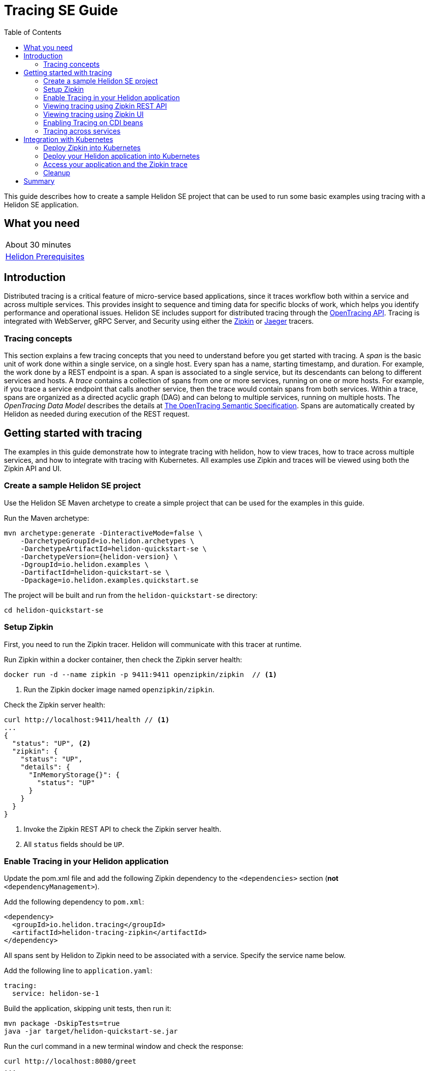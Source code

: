 ///////////////////////////////////////////////////////////////////////////////

    Copyright (c) 2019 Oracle and/or its affiliates. All rights reserved.

    Licensed under the Apache License, Version 2.0 (the "License");
    you may not use this file except in compliance with the License.
    You may obtain a copy of the License at

        http://www.apache.org/licenses/LICENSE-2.0

    Unless required by applicable law or agreed to in writing, software
    distributed under the License is distributed on an "AS IS" BASIS,
    WITHOUT WARRANTIES OR CONDITIONS OF ANY KIND, either express or implied.
    See the License for the specific language governing permissions and
    limitations under the License.

///////////////////////////////////////////////////////////////////////////////

= Tracing SE Guide
:description: Helidon tracing
:keywords: helidon, tracing, microprofile, guide
:toc:

This guide describes how to create a sample Helidon SE project
that can be used to run some basic examples using tracing with a Helidon SE application.

== What you need

[width=50%,role="flex, sm7"]
|===
|About 30 minutes
|<<about/03_prerequisites.adoc,Helidon Prerequisites>>
|===

== Introduction

Distributed tracing is a critical feature of micro-service based applications, since it traces workflow both
within a service and across multiple services.  This provides insight to sequence and timing data for specific blocks of work,
which helps you identify performance and operational issues.  Helidon SE includes support for distributed tracing
through the https://opentracing.io[OpenTracing API].  Tracing is integrated with WebServer, gRPC Server,
and Security using either the https://zipkin.io[Zipkin] or https://www.jaegertracing.io[Jaeger] tracers.

=== Tracing concepts

This section explains a few tracing concepts that you need to understand before you get started with tracing.
A _span_ is the basic unit of work done within a single service, on a single host.
Every span has a name, starting timestamp, and duration.  For example, the work done by a REST endpoint is a span.
A span is associated to a single service, but its descendants can belong to different services and hosts.
A _trace_ contains a collection of spans from one or more services, running on one or more hosts. For example,
if you trace a service endpoint that calls another service, then the trace would contain spans from both services.
Within a trace, spans are organized as a directed acyclic graph (DAG) and
can belong to multiple services, running on multiple hosts.  The _OpenTracing Data Model_ describes the details
at https://opentracing.io/specification[The OpenTracing Semantic Specification].
Spans are automatically created by Helidon as needed during execution of the REST request.

== Getting started with tracing

The examples in this guide demonstrate how to integrate tracing with helidon, how to view traces, how to trace
across multiple services, and how to integrate with tracing with Kubernetes.  All examples use Zipkin and traces
will be viewed using both the Zipkin API and UI.

=== Create a sample Helidon SE project

Use the Helidon SE Maven archetype to create a simple project that can be used for the examples in this guide.

[source,bash,subs="attributes+"]
.Run the Maven archetype:
----
mvn archetype:generate -DinteractiveMode=false \
    -DarchetypeGroupId=io.helidon.archetypes \
    -DarchetypeArtifactId=helidon-quickstart-se \
    -DarchetypeVersion={helidon-version} \
    -DgroupId=io.helidon.examples \
    -DartifactId=helidon-quickstart-se \
    -Dpackage=io.helidon.examples.quickstart.se
----

[source,bash]
.The project will be built and run from the `helidon-quickstart-se` directory:
----
cd helidon-quickstart-se
----

=== Setup Zipkin

First, you need to run the Zipkin tracer.  Helidon will communicate with this tracer at runtime.

[source,bash]
.Run Zipkin within a docker container, then check the Zipkin server health:
----
docker run -d --name zipkin -p 9411:9411 openzipkin/zipkin  // <1>
----
<1> Run the Zipkin docker image named `openzipkin/zipkin`.


[source,bash]
.Check the Zipkin server health:
----
curl http://localhost:9411/health // <1>
...
{
  "status": "UP", <2>
  "zipkin": {
    "status": "UP",
    "details": {
      "InMemoryStorage{}": {
        "status": "UP"
      }
    }
  }
}
----
<1> Invoke the Zipkin REST API to check the Zipkin server health.
<2> All `status` fields should be `UP`.

=== Enable Tracing in your Helidon application

Update the pom.xml file and add the following Zipkin dependency to the `<dependencies>`
section (*not* `<dependencyManagement>`).

[source,xml]
.Add the following dependency to `pom.xml`:
----
<dependency>
  <groupId>io.helidon.tracing</groupId>
  <artifactId>helidon-tracing-zipkin</artifactId>
</dependency>
----

All spans sent by Helidon to Zipkin need to be associated with a service.  Specify the service name below.

[source,bash]
.Add the following line to `application.yaml`:
----
tracing:
  service: helidon-se-1
----

[source,bash]
.Build the application, skipping unit tests, then run it:
----
mvn package -DskipTests=true
java -jar target/helidon-quickstart-se.jar
----

[source,bash]
.Run the curl command in a new terminal window and check the response:
----
curl http://localhost:8080/greet
...
{
  "message": "Hello World!"
}
----


=== Viewing tracing using Zipkin REST API

Because you had tracing enabled, the previous `/greet` endpoint invocation resulted in a new trace being created.
Let's get the trace data that was generated using the Zipkin API.  First, get the service information.

NOTE: Helidon automatically enables tracing for JAX-RS resources methods so you don't need to use annotations with JAX-RS.

[source,bash]
.Run the curl command and check the response:
----
curl http://localhost:9411/api/v2/services
...
["helidon-se-1"] // <1>
----
<1> This is the tracing service name specified in `application.yaml`.

Each span used by a service has a name, which is unique within a trace. If you
invoke the `/greet` endpoint multiple times, you will still get the same set
of names.

[source,bash]
.Invoke the endpoint below and check the response:
----
curl -X GET "http://localhost:9411/api/v2/spans?serviceName=helidon-se-1" -H "accept: application/json" // <1>
...
[ // <2>
  "content-read",
  "content-write",
  "get:io.helidon.examples.quickstart.se.greetresource.getdefaultmessage",
  "security",
  "security:atn",
  "security:atz",
  "security:response"
]
----
<1> Get the span names for the `helidon-se-1` service.
<2> These are the span names.  If you invoke the `/greet` endpoint again, then
invoke the `/spans` endpoint, you will get the same response.

Next, get the contents of the trace as shown below.  Notice that each span has a `parentId` field,
except the `get:io.helidon.examples.quickstart.se.greetresource.getdefaultmessage` span,
which is the root.

[source,bash]
.Invoke the endpoint below and check the response:
----
curl -X GET "http://localhost:9411/api/v2/traces?serviceName=helidon-se-1&limit=1" -H "accept: application/json"  // <1>
...
[
  [ // <2>
    {
      "traceId": "2e0af8866efdef35",
      "parentId": "2e0af8866efdef35",
      "id": "b5d61690f230fde4",
      "kind": "SERVER",
      "name": "content-read",
      "timestamp": 1568077339998659,
      "duration": 41,
      "localEndpoint": {
        "serviceName": "helidon-se-1",
        "ipv4": "192.168.1.115"
      },
      "tags": {
        "requested.type": "java.io.InputStream"
      }
    },
...
(truncated)
]

----
<1> Get the newest trace only, using the `limit=1` query param.  There are other query params that let you restrict
results to a specific time window.
<2> The request will return seven spans, one for each name, along with an unnamed JSON node, which
has the status.

=== Viewing tracing using Zipkin UI

The tracing output data is verbose and can be difficult to interpret using the REST API, especially since it represents
a structure of spans.  Zipkin provides a web-based UI at http://localhost:9411/zipkin, where you can see a visual
representation of the same data and the relationship between spans within a trace.  If you see a `Lens UI` button at the top center then
click on it and it will take you to the specific UI used by this guide.

Click on the UI refresh button (the search icon) as shown in the image below.  Notice that you can change the look-back time
to restrict the trace list.

.Trace refresh
image::guides/12_tracing_refresh.png[Trace Refresh]


The image below shows the trace summary, including start time and duration of each trace. There are two traces,
each one generated in response to a `curl http://localhost:8080/greet` invocation.  The oldest trace will have a much
longer duration since there is one-time initialization that occurs.

.Tracing list view
image::guides/12_tracing_top.png[Traces]

Click on a trace and you will see the trace detail page where the spans are listed.  You can clearly
see the root span and the relationship among all the spans in the trace, along with timing information.

.Trace detail page
image::guides/12_tracing_detail.png[Trace Detail]

NOTE: A parent span might not depend on the result of the child. This is called a `FollowsFrom` reference, see
https://github.com/opentracing/specification/blob/master/specification.md[Open Tracing Semantic Spec].  Notice, the
last span which writes the response after the root span ends, falls into this category.

You can examine span details by clicking on the span row.  Refer to the image below, which shows the `security` span details, including timing information.
You can see times for each space relative to the root span.  These rows are annotated with `Server Start` and `Server Finish`, as shown in the third column.

.Span detail page
image::guides/12_tracing_span_detail.png[Span Details]


=== Enabling Tracing on CDI beans

So far, you have used tracing with JAX-RS without needing to annotate.  You can enable tracing on other CDI beans, either at the class level
or at the method level, as shown by the following examples.

==== Tracing at the method level

To trace at the method level, you just annotate a method with @Traced.

[source,java]
.Update the `GreetingProvider` class; 1) Add a new import and 2) Add the @Traced annotation to the `getMessage` method:
----
import org.eclipse.microprofile.opentracing.Traced; // <1>
...
    @Traced  // <2>
    String getMessage() {
        return message.get();
    }
...
----
<1> Import the `Traced` annotation.
<1> Enable tracing for getMessage.

[source,bash]
.Build and run the application, then invoke the endpoints and check the response:
----
curl http://localhost:8080/greet
curl -X GET "http://localhost:9411/api/v2/spans?serviceName=helidon-se-1" -H "accept: application/json" // <1>
...
[
  "content-read",
  "content-write",
  "dosomework",
  "get:io.helidon.examples.quickstart.se.greetresource.getdefaultmessage",
  "io.helidon.examples.quickstart.se.greetingprovider.getmessage", // <2>
  "security",
  "security:atn",
  "security:atz",
  "security:response"
]
----
<1> Get the span names.
<2> There is new span name for the `getmessage` method, since your code called that method during the
invocation of `/greet`.

Click the back button on your browser, then click on the UI refresh button to see the new trace.  Select the newest trace
in the list to see the trace detail page like the one below.
Notice the new span named `io.helidon.examples.quickstart.se.greetingprovider.getmessage`.

.Trace detail page with new span `getmessage`
image::guides/12_tracing_getmessage.png[Trace getmessage]


==== Tracing at the class level

To trace at the class level, annotate the class with @Traced. This will enable tracing for all class methods,
except for the constructor and private methods.

[source,java]
.Update the `GreetingProvider` class; 1) Add @Traced to the `GreetingProvider` class and 2) Remove @Traced from the `getMessage` method:
----
@Traced // <1>
@ApplicationScoped
public class GreetingProvider {
...

    String getMessage() { // <2>
        return message.get();
    }
----
<1> This will enable tracing for all class methods, except for the constructor and methods that are private.
<2> Remove @Traced for the `getMessage` method.

[source,bash]
.Build and run the application, then invoke the endpoints and check the response:
----
curl http://localhost:8080/greet
curl -X GET "http://localhost:9411/api/v2/spans?serviceName=helidon-se-1" -H "accept: application/json"
[
...
  "io.helidon.examples.quickstart.se.greetingprovider.getmessage", // <1>
...
]
----
<1> The service has the same set of span names as above, since `getmessage` was the only method called in this bean.

Next, invoke HTTP PUT to change the greeting, which will cause `setMessage` to be called.

[source,bash]
Invoke the endpoints and check the response:
----
curl -i -X PUT -H "Content-Type: application/json" -d '{"greeting": "Hi"}'  http://localhost:8080/greet/greeting // <1>
curl -X GET "http://localhost:9411/api/v2/spans?serviceName=helidon-se-1" -H "accept: application/json"
...
[
  "content-read",
  "content-write",
  "get:io.helidon.examples.quickstart.se.greetresource.getdefaultmessage",
  "io.helidon.examples.quickstart.se.greetingprovider.getmessage",
  "io.helidon.examples.quickstart.se.greetingprovider.setmessage", // <2>
  "put:io.helidon.examples.quickstart.se.greetresource.updategreeting", // <3>
  "security",
  "security:atn",
  "security:atz",
  "security:response"
]
----
<1> Invoke the endpoint to change the greeting.
<2> The `GreetingProvider.setmessage` method was traced since you enabled class level tracing.
<3> The JAX-RS method `GreetResource.updategreeting` was traced automatically by Helidon.

You can refresh the UI view and drill down the trace to see the new spans.

NOTE: Methods invoked directly by your code are not enabled for tracing, even if you explicitly annotate them with @Traced.
Tracing only works for methods invoked on CDI beans. See the example below.

[source,java]
.Update the `GreetingProvider` class with the following code:
----
@ApplicationScoped
public class GreetingProvider {
    private final AtomicReference<String> message = new AtomicReference<>();

    /**
     * Create a new greeting provider, reading the message from configuration.
     *
     * @param message greeting to use
     */
    @Inject
    public GreetingProvider(@ConfigProperty(name = "app.greeting") String message) {
        this.message.set(message);
    }

    @Traced // <1>
    String getMessage() {
        return getMessage2();
    }

    @Traced  // <2>
    String getMessage2() {
        return message.get();
    }

    void setMessage(String message) {
        this.message.set(message);
    }
}
----
<1> The `getMessage` method will be traced since it is externally invoked by `GreetingResource`.
<2> The `getMessage2` method will not be traced, even with the @Traced annotation, since it is called internally by `getMessage`.

[source,bash]
.Build and run the application, then invoke the endpoints and check the response:
----
curl http://localhost:8080/greet
curl -X GET "http://localhost:9411/api/v2/spans?serviceName=helidon-se-1" -H "accept: application/json"
...
[
...
  "io.helidon.examples.quickstart.se.greetingprovider.getmessage", // <1>
...
]
----
<1> The `getMessage` method is traced, but `getMessage2` is not.

=== Tracing across services

Helidon automatically traces across services, providing that the services use the same tracer, for example, the same instance of Zipkin.
This means a single trace can include spans from multiple services and hosts.  OpenTracing uses a `SpanContext` to
propagate tracing information across process boundaries.  When you make client API calls, Helidon will
internally call OpenTracing APIs to propagate the `SpanContext`. There is nothing you need to do in your application to make this work.

To demonstrate distributed tracing, you will need to create a second project, where the server listens on port 8081.
Create a new root directory to hold this new project, then do the following steps, similar to
what you did at the start of this guide:

[source,bash,subs="attributes+"]
.Run the Maven archetype:
----
mvn archetype:generate -DinteractiveMode=false \
    -DarchetypeGroupId=io.helidon.archetypes \
    -DarchetypeArtifactId=helidon-quickstart-se \
    -DarchetypeVersion={helidon-version} \
    -DgroupId=io.helidon.examples \
    -DartifactId=helidon-quickstart-se \
    -Dpackage=io.helidon.examples.quickstart.se
----

[source,bash]
.The project will be built and run from the `helidon-quickstart-se` directory:
----
cd helidon-quickstart-se
----

[source,xml]
.Add the following dependency to `pom.xml`:
----
<dependency>
  <groupId>io.helidon.tracing</groupId>
  <artifactId>helidon-tracing-zipkin</artifactId>
</dependency>
----

[source,bash]
.Replace `application.yaml` with the following:
----
app.greeting=Hello From SE-2
tracing.service=helidon-se-2

# Microprofile server properties
server.port=8081
server.host=0.0.0.0
----

[source,bash]
.Build the application, skipping unit tests, then run it:
----
mvn package -DskipTests=true
java -jar target/helidon-quickstart-se.jar
----

[source,bash]
.Run the curl command in a new terminal window and check the response (*notice the port is 8081*) :
----
curl http://localhost:8081/greet
...
{
  "message": "Hello From SE-2 World!"
}
----


Once you have validated that the second service is running correctly, you need to modify the original application to
call it.

[source,java]
.Update the `GreetResource` class with the following code:
----
package io.helidon.examples.quickstart.se;

import io.helidon.security.integration.jersey.SecureClient;
import java.util.Collections;
import javax.enterprise.context.RequestScoped;
import javax.inject.Inject;
import javax.json.Json;
import javax.json.JsonBuilderFactory;
import javax.json.JsonObject;
import javax.ws.rs.GET;
import javax.ws.rs.Path;
import javax.ws.rs.Produces;
import javax.ws.rs.client.WebTarget;
import javax.ws.rs.core.MediaType;
import org.glassfish.jersey.server.Uri;

@Path("/greet")
@RequestScoped
public class GreetResource {

  @Uri("http://localhost:8081/greet")
  @SecureClient
  private WebTarget target; // <1>

  private static final JsonBuilderFactory JSON = Json.createBuilderFactory(Collections.emptyMap());
  private final GreetingProvider greetingProvider;

  @Inject
  public GreetResource(GreetingProvider greetingConfig) {
    this.greetingProvider = greetingConfig;
  }

  @SuppressWarnings("checkstyle:designforextension")
  @GET
  @Produces(MediaType.APPLICATION_JSON)
  public JsonObject getDefaultMessage() {
    return createResponse("World");
  }

  @GET
  @Path("/outbound") // <2>
  public JsonObject outbound() {
    return target.request().accept(MediaType.APPLICATION_JSON_TYPE).get(JsonObject.class);
  }

  private JsonObject createResponse(String who) {
    String msg = String.format("%s %s!", greetingProvider.getMessage(), who);

    return JSON.createObjectBuilder().add("message", msg).build();
  }
}
----
<1> This is the `WebTarget` needed to send a request to the second service at port `8081`.
<2> This is the new endpoint that will call the second service.


[source,bash]
.Build and run the application, then invoke the endpoint and check the response:
----
curl -i http://localhost:8080/greet/outbound // <1>
...
{
  "message": "Hello From SE-2 World!" // <2>
}
----
<1> The request went to the service on `8080`, which then invoked the service at `8081` to get the greeting.
<2> Notice the greeting came from the second service.

Refresh the Zipkin UI trace listing page and notice that there is a trace across two services.

.Tracing multiple service list view
image::guides/12_tracing_top_2_services.png[Traces]

Click on the trace with two services to see the detail view.

.Tracing across multiple services detail view
image::guides/12_tracing_detail_2_services.png[Traces]

In the image above, you can see that the trace includes spans from two services. You will notice there is a gap before the sixth span,
which is a `get` operation. This is a one-time client initialization delay.  Run the `/outbound` curl command again and look at the new trace to
see that the delay no longer exists.

You can now stop your second service, it is not longer used in this guide.

== Integration with Kubernetes

The following example demonstrate how to use Zipkin from a Helidon application running in Kubernetes.

[source,bash]
.Add the following line to `application.yaml`:
----
tracing.host=zipkin
----

[source,bash]
.Stop the application and build the docker image for your application:
----
docker build -t helidon-tracing-se .
----

==== Deploy Zipkin into Kubernetes

[source,yaml]
.Create the Kubernetes YAML specification, named `zipkin.yaml`, with the following contents:
----
apiVersion: v1
kind: Service
metadata:
  name: zipkin
spec:
  ports:
    - port: 9411
      protocol: TCP
  selector:
    app: zipkin
---
kind: Pod
apiVersion: v1
metadata:
  name: zipkin
  labels:
    app: zipkin
spec:
  containers:
    - name: zipkin
      image: openzipkin/zipkin
      imagePullPolicy: IfNotPresent
      ports:
        - containerPort: 9411
----

[source,bash]
.Create the Zipkin pod and ClusterIP service:
----
kubectl apply -f ./zipkin.yaml
----

[source,bash]
.Create a Zipkin external server and expose it on port 9142:
----
kubectl expose pod  zipkin --name=zipkin-external --port=9412 --target-port=9411 --type=LoadBalancer // <1>
----
<1> Create a service so that you can access the Zipkin UI.

Navigate to http://localhost:9412/zipkin to validate that you can access Zipkin running in Kubernetes.  It may
take a few seconds before it is ready.


==== Deploy your Helidon application into Kubernetes

[source,yaml]
.Create the Kubernetes YAML specification, named `tracing.yaml`, with the following contents:
----
kind: Service
apiVersion: v1
metadata:
  name: helidon-tracing // <1>
  labels:
    app: helidon-tracing
spec:
  type: NodePort
  selector:
    app: helidon-tracing
  ports:
    - port: 8080
      targetPort: 8080
      name: http
---
kind: Deployment
apiVersion: extensions/v1beta1
metadata:
  name: helidon-tracing
spec:
  replicas: 1 // <2>
  template:
    metadata:
      labels:
        app: helidon-tracing
        version: v1
    spec:
      containers:
        - name: helidon-tracing
          image: helidon-tracing-se
          imagePullPolicy: IfNotPresent
          ports:
            - containerPort: 8080
----
<1> A service of type `NodePort` that serves the default routes on port `8080`.
<2> A deployment with one replica of a pod.

[source,bash]
.Create and deploy the application into Kubernetes:
----
kubectl apply -f ./tracing.yaml
----

==== Access your application and the Zipkin trace

[source,bash]
.Get the application service information:
----
kubectl get service/helidon-tracing
----

[source,bash]
----
NAME             TYPE       CLUSTER-IP      EXTERNAL-IP   PORT(S)          AGE
helidon-tracing   NodePort   10.99.159.2   <none>        8080:31143/TCP   8s // <1>
----
<1> A service of type `NodePort` that serves the default routes on port `31143`.

[source,bash]
.Verify the tracing endpoint using port `31143`, your port will likely be different:
----
curl http://localhost:31143/greet
...
{
  "message": "Hello World!"
}
----

Access the Zipkin UI at http://localhost:9412/zipkin and click on the refresh icon to see the trace that was just created.


==== Cleanup

You can now delete the Kubernetes resources that were just created during this example.

[source,bash]
.Delete the Kubernetes resources:
----
kubectl delete -f ./zipkin.yaml
kubectl delete -f ./tracing.yaml
kubectl delete service zipkin-external
docker rm -f zipkin
----

== Summary

This guide has demonstrated how to use the Helidon SE tracing feature with Zipkin.  You have learned to do the following:

- Enable tracing within a service
- Use tracing with JAX-RS and CDI beans
- Use the Zipkin REST API and UI
- Use tracing across multiple services
- Integrate tracing with Kubernetes


Refer to the following references for additional information:

- MicroProfile OpenTracing specification at https://github.com/eclipse/microprofile-opentracing/releases/tag/1.3
- MicroProfile OpenTracing Javadoc at https://javadoc.io/doc/org.eclipse.microprofile.opentracing/microprofile-opentracing-api/1.3
- Helidon Javadoc at https://helidon.io/docs/latest/apidocs/index.html?overview-summary.html




